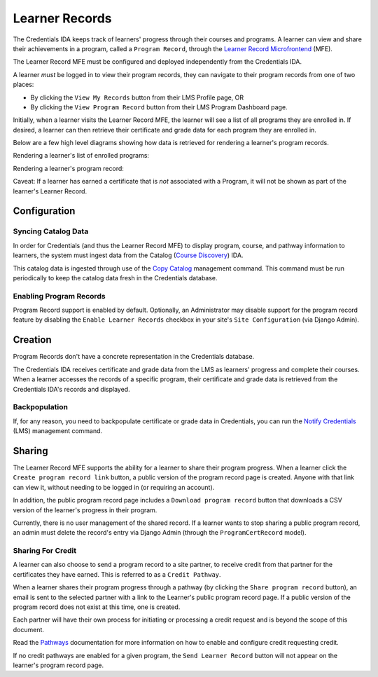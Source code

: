 Learner Records
===============

The Credentials IDA keeps track of learners' progress through their courses and programs. A learner can view and share
their achievements in a program, called a ``Program Record``, through the `Learner Record Microfrontend`_ (MFE).

The Learner Record MFE must be configured and deployed independently from the Credentials IDA.

A learner *must* be logged in to view their program records, they can navigate to their program records from one of
two places:

- By clicking the ``View My Records`` button from their LMS Profile page, OR
- By clicking the ``View Program Record`` button from their LMS Program Dashboard page.

Initially, when a learner visits the Learner Record MFE, the learner will see a list of all programs they are enrolled
in. If desired, a learner can then retrieve their certificate and grade data for each program they are enrolled in.

Below are a few high level diagrams showing how data is retrieved for rendering a learner's program records.

Rendering a learner's list of enrolled programs:

.. image:: _static/images/learner_record_mfe_diagram.png
    :alt: A diagram showing how data is retrieved to render a learner's Learner Record. A textual rendition is available in JSON in the document learner_record_mfe.dsl, also in this repository.

Rendering a learner's program record:

.. image:: _static/images/learner_record_mfe_program_record_diagram.png
    :alt: A diagram showing how data is retrieved to render a learner's Program Record. A textual rendition is available in JSON in the document learner_record_mfe_program_records.dsl, also in this repository.

Caveat: If a learner has earned a certificate that is *not* associated with a Program, it will not be shown as part of
the learner's Learner Record.

Configuration
-------------

Syncing Catalog Data
^^^^^^^^^^^^^^^^^^^^

In order for Credentials (and thus the Learner Record MFE) to display program, course, and pathway information to
learners, the system must ingest data from the Catalog (`Course Discovery`_) IDA.

This catalog data is ingested through use of the `Copy Catalog`_ management command. This command must be run
periodically to keep the catalog data fresh in the Credentials database.

Enabling Program Records
^^^^^^^^^^^^^^^^^^^^^^^^

Program Record support is enabled by default. Optionally, an Administrator may disable support for the program record
feature by disabling the ``Enable Learner Records`` checkbox in your site's ``Site Configuration`` (via Django Admin).

Creation
--------

Program Records don't have a concrete representation in the Credentials database.

The Credentials IDA receives certificate and grade data from the LMS as learners' progress and complete their courses.
When a learner accesses the records of a specific program, their certificate and grade data is retrieved from the
Credentials IDA's records and displayed.

Backpopulation
^^^^^^^^^^^^^^

If, for any reason, you need to backpopulate certificate or grade data in Credentials, you can run the
`Notify Credentials`_ (LMS) management command.

Sharing
-------

The Learner Record MFE supports the ability for a learner to share their program progress. When a learner click the
``Create program record link`` button, a public version of the program record page is created. Anyone with that link can
view it, without needing to be logged in (or requiring an account).

.. image:: _static/images/learner_record_mfe_create_program_record_link.png
    :alt: A screenshot of an example program record page, highlighting the location of the "Create program record link" button.

In addition, the public program record page includes a ``Download program record`` button that downloads a CSV version
of the learner's progress in their program.

.. image:: _static/images/learner_record_mfe_download_program_record.png
    :alt: A screenshot of an example public program record page, highlighting the location of the "Download program record" button.

Currently, there is no user management of the shared record. If a learner wants to stop sharing a public program
record, an admin must delete the record's entry via Django Admin (through the ``ProgramCertRecord`` model).

Sharing For Credit
^^^^^^^^^^^^^^^^^^

A learner can also choose to send a program record to a site partner, to receive credit from that partner for the
certificates they have earned. This is referred to as a ``Credit Pathway``.

When a learner shares their program progress through a pathway (by clicking the ``Share program record`` button), an
email is sent to the selected partner with a link to the Learner's public program record page. If a public version of
the program record does not exist at this time, one is created.

.. image:: _static/images/learner_record_mfe_share_program_record.png
    :alt: A screenshot of an example program record page, highlighting the location of the "Share program record" button.

Each partner will have their own process for initiating or processing a credit request and is beyond the scope of this
document.

Read the `Pathways`_ documentation for more information on how to enable and configure credit requesting
credit.

If no credit pathways are enabled for a given program, the ``Send Learner Record`` button will not appear on the
learner's program record page.

.. _Learner Record Microfrontend: https://github.com/openedx/frontend-app-learner-record
.. _Course Discovery: https://github.com/openedx/course-discovery
.. _Copy Catalog: https://github.com/openedx/credentials/blob/master/credentials/apps/catalog/management/commands/copy_catalog.py
.. _Notify Credentials: https://github.com/openedx/edx-platform/blob/master/openedx/core/djangoapps/credentials/management/commands/notify_credentials.py
.. _Pathways: https://github.com/openedx/credentials/blob/master/docs/pathways.rst
